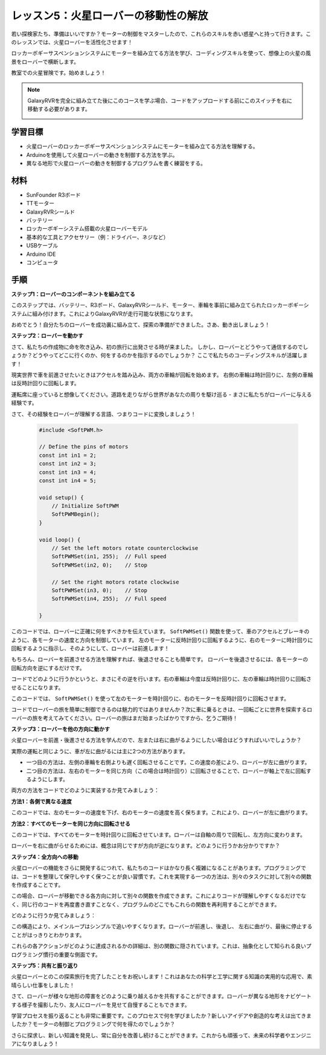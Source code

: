 レッスン5：火星ローバーの移動性の解放
======================================================

若い探検家たち、準備はいいですか？モーターの制御をマスターしたので、これらのスキルを赤い惑星へと持って行きます。このレッスンでは、火星ローバーを活性化させます！

ロッカーボギーサスペンションシステムにモーターを組み立てる方法を学び、コーディングスキルを使って、想像上の火星の風景をローバーで横断します。

教室での火星冒険です。始めましょう！

.. raw:: html

   <video width="600" loop autoplay muted>
      <source src="_static/video/car_move.mp4" type="video/mp4">
      あなたのブラウザはビデオタグをサポートしていません。
   </video>

.. note::

    GalaxyRVRを完全に組み立てた後にこのコースを学ぶ場合、コードをアップロードする前にこのスイッチを右に移動する必要があります。

    .. image:: img/camera_upload.png
        :width: 500
        :align: center

学習目標
---------------------------

* 火星ローバーのロッカーボギーサスペンションシステムにモーターを組み立てる方法を理解する。
* Arduinoを使用して火星ローバーの動きを制御する方法を学ぶ。
* 異なる地形で火星ローバーの動きを制御するプログラムを書く練習をする。

材料
--------------------------
* SunFounder R3ボード
* TTモーター
* GalaxyRVRシールド
* バッテリー
* ロッカーボギーシステム搭載の火星ローバーモデル
* 基本的な工具とアクセサリー（例：ドライバー、ネジなど）
* USBケーブル
* Arduino IDE
* コンピュータ

手順
--------------

**ステップ1：ローバーのコンポーネントを組み立てる**

このステップでは、バッテリー、R3ボード、GalaxyRVRシールド、モーター、車輪を事前に組み立てられたロッカーボギーシステムに組み付けます。これによりGalaxyRVRが走行可能な状態になります。

.. raw:: html

    <iframe width="600" height="400" src="https://www.youtube.com/embed/lu8K26MY96s" title="YouTube video player" frameborder="0" allow="accelerometer; autoplay; clipboard-write; encrypted-media; gyroscope; picture-in-picture; web-share" allowfullscreen></iframe>

おめでとう！自分たちのローバーを成功裏に組み立て、探索の準備ができました。さあ、動き出しましょう！

**ステップ2：ローバーを動かす**

さて、私たちの作成物に命を吹き込み、初の旅行に出発させる時が来ました。
しかし、ローバーとどうやって通信するのでしょうか？どうやってどこに行くのか、何をするのかを指示するのでしょうか？
ここで私たちのコーディングスキルが活躍します！

現実世界で車を前進させたいときはアクセルを踏み込み、両方の車輪が回転を始めます。
右側の車輪は時計回りに、左側の車輪は反時計回りに回転します。

.. image:: img/move_car.gif
    :align: center

運転席に座っていると想像してください。道路を走りながら世界があなたの周りを駆け巡る - まさに私たちがローバーに与える経験です。

さて、その経験をローバーが理解する言語、つまりコードに変換しましょう！

    .. code-block:: arduino

        #include <SoftPWM.h>

        // Define the pins of motors 
        const int in1 = 2;
        const int in2 = 3;
        const int in3 = 4;
        const int in4 = 5;

        void setup() {
            // Initialize SoftPWM
            SoftPWMBegin();
        }

        void loop() {
            // Set the left motors rotate counterclockwise
            SoftPWMSet(in1, 255);  // Full speed
            SoftPWMSet(in2, 0);    // Stop
            
            // Set the right motors rotate clockwise
            SoftPWMSet(in3, 0);    // Stop
            SoftPWMSet(in4, 255);  // Full speed
            
        }

このコードでは、ローバーに正確に何をすべきかを伝えています。
``SoftPWMSet()`` 関数を使って、車のアクセルとブレーキのように、各モーターの速度と方向を制御しています。
左のモーターに反時計回りに回転するように、右のモーターに時計回りに回転するように指示し、そのようにして、ローバーは前進します！

もちろん、ローバーを前進させる方法を理解すれば、後退させることも簡単です。
ローバーを後退させるには、各モーターの回転方向を逆にするだけです。

コードでどのように行うかというと、まさにその逆を行います。右の車輪は今度は反時計回りに、左の車輪は時計回りに回転させることになります。

.. code-block:: arduino
    :emphasize-lines: 16,17,20,21

    #include <SoftPWM.h>

    // Define the pins of motors 
    const int in1 = 2;
    const int in2 = 3;
    const int in3 = 4;
    const int in4 = 5;

    void setup() {
        // Initialize SoftPWM
        SoftPWMBegin();
    }

    void loop() {
        // Set the left motors to rotate clockwise
        SoftPWMSet(in1, 0);    // Stop
        SoftPWMSet(in2, 255);  // Full speed

        // Set the right motors to rotate counterclockwise
        SoftPWMSet(in3, 255);  // Full speed
        SoftPWMSet(in4, 0);    // Stop
        
    }

このコードでは、 ``SoftPWMSet()`` を使って左のモーターを時計回りに、右のモーターを反時計回りに回転させます。

コードでローバーの旅を簡単に制御できるのは魅力的ではありませんか？次に車に乗るときは、一回転ごとに世界を探索するローバーの旅を考えてみてください。ローバーの旅はまだ始まったばかりですから、乞うご期待！

**ステップ3：ローバーを他の方向に動かす**

火星ローバーを前進・後進させる方法を学んだので、左または右に曲がるようにしたい場合はどうすればいいでしょうか？

実際の運転と同じように、車が左に曲がるには主に2つの方法があります。

* 一つ目の方法は、左側の車輪を右側よりも遅く回転させることです。この速度の差により、ローバーが左に曲がります。
* 二つ目の方法は、左右のモーターを同じ方向（この場合は時計回り）に回転させることで、ローバーが軸上で左に回転するようにします。

両方の方法をコードでどのように実装するか見てみましょう：

**方法1：各側で異なる速度**

.. code-block:: arduino
    :emphasize-lines: 16,17,20,21

    #include <SoftPWM.h>

    // Define the pins of motors 
    const int in1 = 2;
    const int in2 = 3;
    const int in3 = 4;
    const int in4 = 5;

    void setup() {
        // Initialize SoftPWM
        SoftPWMBegin();
    }

    void loop() {
        // Set the left motors rotate counterclockwise in low speed
        SoftPWMSet(in1, 40);
        SoftPWMSet(in2, 0);

        // Set the right motors rotate clockwise in higher speed
        SoftPWMSet(in3, 0);
        SoftPWMSet(in4, 200);

        delay(2000);  // Last for 2 seconds
    }

このコードでは、左のモーターの速度を下げ、右のモーターの速度を高く保ちます。これにより、ローバーが左に曲がります。

**方法2：すべてのモーターを同じ方向に回転させる**

.. code-block:: arduino
    :emphasize-lines: 16,17,18,19

    #include <SoftPWM.h>

    // Define the motor pins
    const int in1 = 2;
    const int in2 = 3;
    const int in3 = 4;
    const int in4 = 5;

    void setup() {
        // Initialize SoftPWM
        SoftPWMBegin();
    }

    void loop() {
        // Set all motors to rotate clockwise
        SoftPWMSet(in1, 0);
        SoftPWMSet(in2, 255);
        SoftPWMSet(in3, 0);
        SoftPWMSet(in4, 255);
    }

このコードでは、すべてのモーターを時計回りに回転させています。ローバーは自軸の周りで回転し、左方向に変わります。

ローバーを右に曲がらせるためには、概念は同じですが方向が逆になります。どのように行うかお分かりですか？

**ステップ4：全方向への移動**

火星ローバーの機能をさらに開発するにつれて、私たちのコードはかなり長く複雑になることがあります。プログラミングでは、コードを整理して保守しやすく保つことが良い習慣です。これを実現する一つの方法は、別々のタスクに対して別々の関数を作成することです。

この場合、ローバーが移動できる各方向に対して別々の関数を作成できます。これによりコードが理解しやすくなるだけでなく、同じ行のコードを再度書き直すことなく、プログラムのどこでもこれらの関数を再利用することができます。

どのように行うか見てみましょう：

.. raw:: html
    
    <iframe src=https://create.arduino.cc/editor/sunfounder01/90c13522-9757-4212-b250-63ffbc790fd3/preview?embed style="height:510px;width:100%;margin:10px 0" frameborder=0></iframe>

この構造により、メインループはシンプルで追いやすくなります。ローバーが前進し、後退し、
左右に曲がり、最後に停止することがはっきりとわかります。

.. raw:: html

   <video width="600" loop autoplay muted>
      <source src="_static/video/car_move.mp4" type="video/mp4">
      あなたのブラウザはビデオタグをサポートしていません。
   </video>

これらの各アクションがどのように達成されるかの詳細は、別の関数に隠されています。これは、抽象化として知られる良いプログラミング慣行の重要な側面です。

**ステップ5：共有と振り返り**

火星ローバーとのこの探索旅行を完了したことをお祝いします！これはあなたの科学と工学に関する知識の実用的な応用で、素晴らしい仕事をしました！

さて、ローバーが様々な地形の障害をどのように乗り越えるかを共有することができます。ローバーが異なる地形をナビゲートする様子を撮影したり、友人にローバーを見せて自慢することもできます。

学習プロセスを振り返ることも非常に重要です。このプロセスで何を学びましたか？新しいアイデアや創造的な考えは出てきましたか？モーターの制御とプログラミングで何を得たのでしょうか？

さらに探求し、新しい知識を発見し、常に自分を改善し続けることができます。これからも頑張って、未来の科学者やエンジニアになりましょう！

